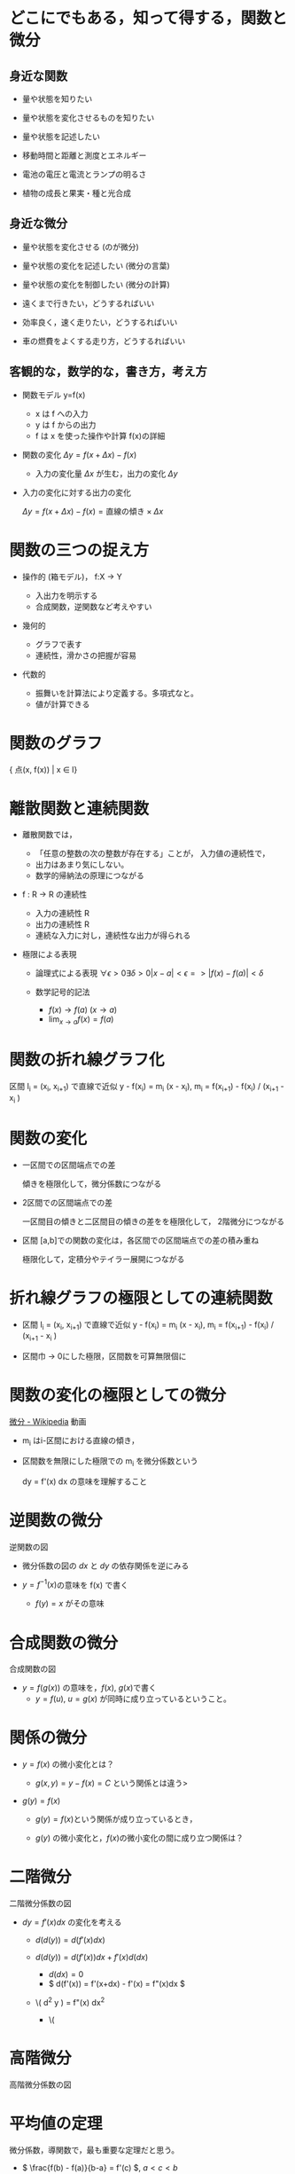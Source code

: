 #+startup: indent show2levels
#+title:
#+author masayuki

* どこにでもある，知って得する，関数と微分
** 身近な関数
- 量や状態を知りたい 
- 量や状態を変化させるものを知りたい
- 量や状態を記述したい

- 移動時間と距離と測度とエネルギー
- 電池の電圧と電流とランプの明るさ
- 植物の成長と果実・種と光合成
  
** 身近な微分

- 量や状態を変化させる (のが微分)

- 量や状態の変化を記述したい (微分の言葉)
- 量や状態の変化を制御したい (微分の計算)

- 遠くまで行きたい，どうするればいい
- 効率良く，速く走りたい，どうするればいい
- 車の燃費をよくする走り方，どうするればいい

** 客観的な，数学的な，書き方，考え方
- 関数モデル y=f(x)
  - x は f への入力
  - y は f からの出力
  - f は x を使った操作や計算 f(x)の詳細

- 関数の変化 \( \Delta y = f(x+\Delta x) - f(x) \)
  - 入力の変化量 \( \Delta x \) が生む，出力の変化 \( \Delta y \)

- 入力の変化に対する出力の変化

  \( \Delta y = f(x+\Delta x) - f(x)  = \mbox{直線の傾き} \times \Delta x \)
  
* 関数の三つの捉え方

- 操作的 (箱モデル)， f:X -> Y

  - 入出力を明示する
  - 合成関数，逆関数など考えやすい
  
- 幾何的
  - グラフで表す
  - 連続性，滑かさの把握が容易
  
- 代数的
  - 振舞いを計算法により定義する。多項式なと。
  - 値が計算できる

* 関数のグラフ

{ 点(x, f(x)) | x \in I}

* 離散関数と連続関数

- 離散関数では，
  - 「任意の整数の次の整数が存在する」ことが，
    入力値の連続性で，
  - 出力はあまり気にしない。
  - 数学的帰納法の原理につながる

- f : R -> R の連続性
  - 入力の連続性 R
  - 出力の連続性 R
  - 連続な入力に対し，連続性な出力が得られる

- 極限による表現

  - 論理式による表現
    \( \forall \epsilon > 0 \exists \delta >0    | x - a | < \epsilon => |f(x)-f(a)| < \delta \)
  
  - 数学記号的記法
    - \( f(x) \to  f(a) \)  \((x \to a)\)
    - \( \lim_{x \to a} f(x) = f(a)\)
  
* 関数の折れ線グラフ化
区間 I_i = (x_i, x_{i+1}) で直線で近似 y - f(x_i) = m_i (x - x_i),
m_i = f(x_{i+1}) - f(x_i) / (x_{i+1} - x_i )

* 関数の変化

- 一区間での区間端点での差

  傾きを極限化して，微分係数につながる

- 2区間での区間端点での差

  一区間目の傾きと二区間目の傾きの差をを極限化して，
  2階微分につながる
  
- 区間 [a,b]での関数の変化は，各区間での区間端点での差の積み重ね

  極限化して，定積分やテイラー展開につながる
  
* 折れ線グラフの極限としての連続関数

- 区間 I_i = (x_i, x_{i+1}) で直線で近似 y - f(x_i) = m_i (x - x_i),
  m_i = f(x_{i+1}) - f(x_i) / (x_{i+1} - x_i )

- 区間巾 -> 0にした極限，区間数を可算無限個に

* 関数の変化の極限としての微分

[[https://ja.wikipedia.org/wiki/%E5%BE%AE%E5%88%86][微分 - Wikipedia]] 動画

- m_i はi-区間における直線の傾き，
- 区間数を無限にした極限での m_i を微分係数という

  dy = f'(x) dx の意味を理解すること

* 逆関数の微分

逆関数の図

- 微分係数の図の \(dx\) と \(dy\) の依存関係を逆にみる

- \(y = f^{-1}(x) \)の意味を f(x) で書く
  - \( f(y) = x \) がその意味

  
* 合成関数の微分

合成関数の図

- \( y = f(g(x)) \) の意味を，\(f(x)\), \(g(x)\)で書く
  - \( y = f(u) \), \( u = g(x) \) が同時に成り立っているということ。
    

* 関係の微分

- \( y = f(x) \) の微小変化とは？

  - \( g(x,y) = y - f(x) = C \) という関係とは違う>
    
  
- \( g(y) = f(x) \)

  - \( g(y) = f(x) \)という関係が成り立っているとき，

  - \( g(y) \) の微小変化と，\( f(x) \)の微小変化の間に成り立つ関係は？

    
* 二階微分

二階微分係数の図

- \( dy = f'(x) dx \) の変化を考える

  - \( d (d (y) ) = d ( f'(x) dx ) \)

  - \( d (d (y) ) = d( f'(x)) dx  + f'(x) d(dx)  \)
    - \(d(dx)=0 \)
    - \( d(f'(x)) = f'(x+dx) - f'(x) = f"(x)dx \)
  - \( d^2 y ) = f"(x) dx^2
    - \(

  
* 高階微分

高階微分係数の図

* 平均値の定理

微分係数，導関数で，最も重要な定理だと思う。

- \( \frac{f(b) - f(a)}{b-a} = f'(c) \), \( a<c<b \)


- \( f(x) = f(a) + f'(c) (x -a ) \), \( a<c<x \)
  

